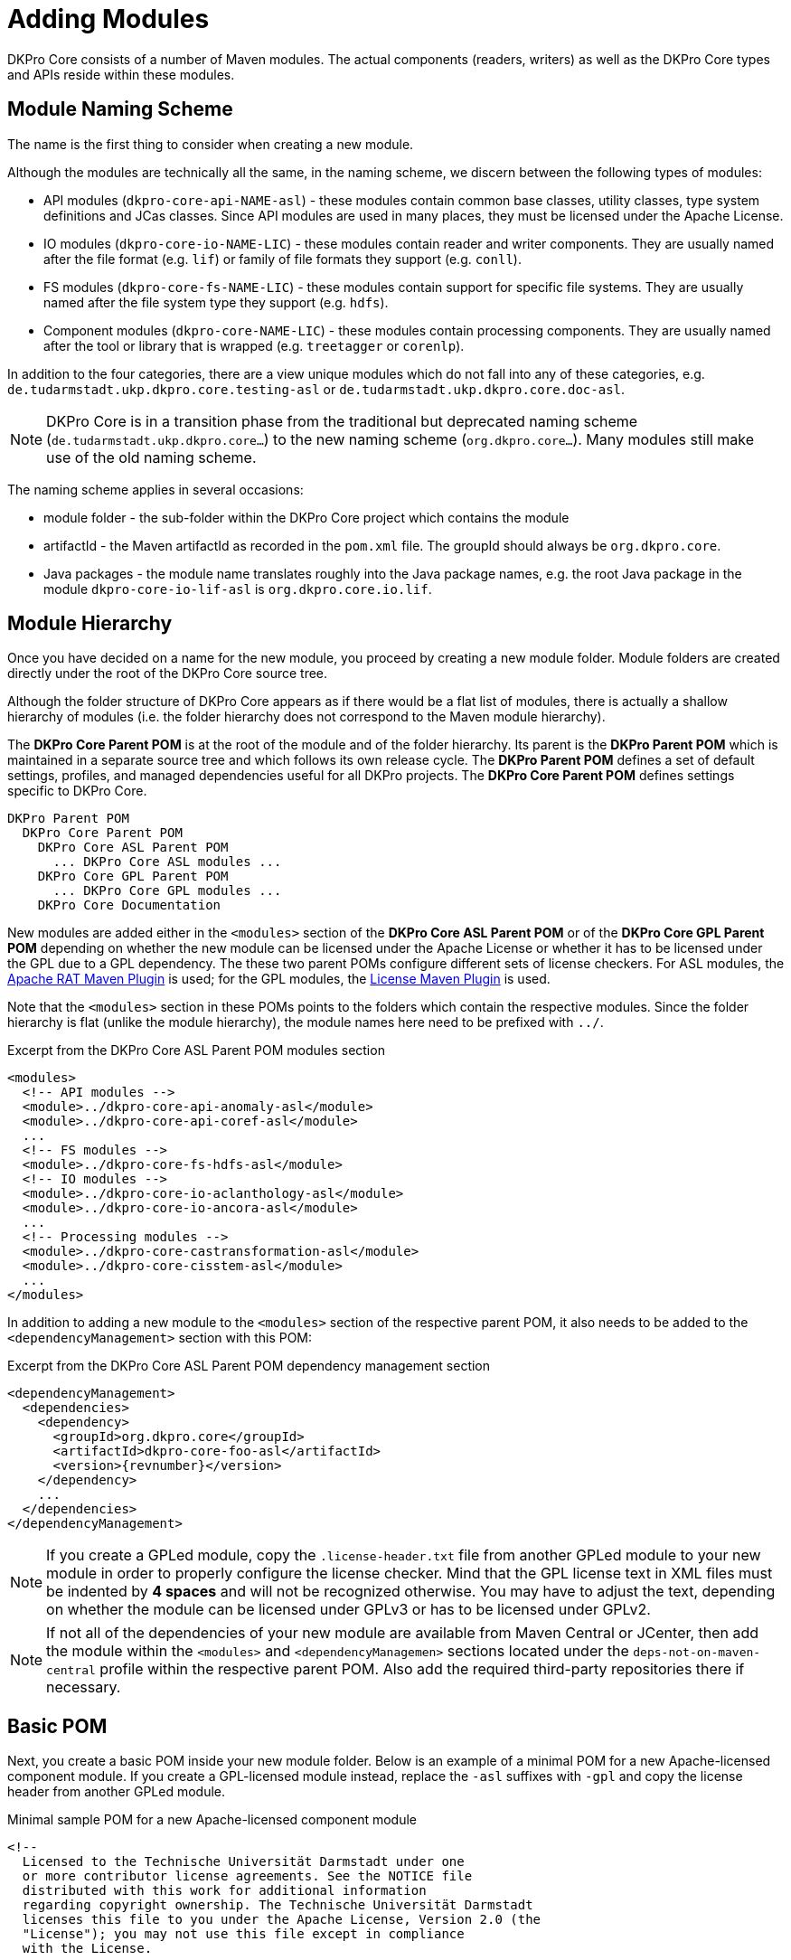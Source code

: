// Copyright 2017
// Ubiquitous Knowledge Processing (UKP) Lab
// Technische Universität Darmstadt
// 
// Licensed under the Apache License, Version 2.0 (the "License");
// you may not use this file except in compliance with the License.
// You may obtain a copy of the License at
// 
// http://www.apache.org/licenses/LICENSE-2.0
// 
// Unless required by applicable law or agreed to in writing, software
// distributed under the License is distributed on an "AS IS" BASIS,
// WITHOUT WARRANTIES OR CONDITIONS OF ANY KIND, either express or implied.
// See the License for the specific language governing permissions and
// limitations under the License.

[[sect_modules]]
= Adding Modules

DKPro Core consists of a number of Maven modules. The actual components (readers, writers) as
well as the DKPro Core types and APIs reside within these modules. 

== Module Naming Scheme

The name is the first thing to consider when creating a new module.

Although the modules are technically all the same, in the naming scheme, we discern between the
following types of modules:

* API modules (`dkpro-core-api-NAME-asl`) - these modules contain common base classes, utility
  classes, type system definitions and JCas classes. Since API modules are used in many places,
  they must be licensed under the Apache License.
* IO modules (`dkpro-core-io-NAME-LIC`) - these modules contain reader and writer components. They
  are usually named after the file format (e.g. `lif`) or family of file formats they support
  (e.g. `conll`).
* FS modules (`dkpro-core-fs-NAME-LIC`) - these modules contain support for specific file systems.
  They are usually named after the file system type they support (e.g. `hdfs`).
* Component modules (`dkpro-core-NAME-LIC`) - these modules contain processing components. 
  They are usually named after the tool or library that is wrapped (e.g. `treetagger` or `corenlp`).

In addition to the four categories, there are a view unique modules which do not fall into any
of these categories, e.g. `de.tudarmstadt.ukp.dkpro.core.testing-asl` or 
`de.tudarmstadt.ukp.dkpro.core.doc-asl`.

NOTE: DKPro Core is in a transition phase from the traditional but deprecated naming scheme
      (`de.tudarmstadt.ukp.dkpro.core...`) to the new naming scheme (`org.dkpro.core...`). Many modules
      still make use of the old naming scheme.

The naming scheme applies in several occasions:

* module folder - the sub-folder within the DKPro Core project which contains the module
* artifactId - the Maven artifactId as recorded in the `pom.xml` file. The groupId should always
  be `org.dkpro.core`.
* Java packages - the module name translates roughly into the Java package names, e.g. the root
  Java package in the module `dkpro-core-io-lif-asl` is `org.dkpro.core.io.lif`. 

== Module Hierarchy

Once you have decided on a name for the new module, you proceed by creating a new module folder.
Module folders are created directly under the root of the DKPro Core source tree.

Although the folder structure of DKPro Core appears as if there would be a flat list of modules,
there is actually a shallow hierarchy of modules (i.e. the folder hierarchy does not correspond
to the Maven module hierarchy).

The *DKPro Core Parent POM* is at the root of the module and of the folder hierarchy. Its parent
is the *DKPro Parent POM* which is maintained in a separate source tree and which follows its own
release cycle. The *DKPro Parent POM* defines a set of default settings, profiles, and managed
dependencies useful for all DKPro projects. The *DKPro Core Parent POM* defines settings specific
to DKPro Core.

```
DKPro Parent POM
  DKPro Core Parent POM
    DKPro Core ASL Parent POM
      ... DKPro Core ASL modules ...
    DKPro Core GPL Parent POM
      ... DKPro Core GPL modules ...
    DKPro Core Documentation
```

New modules are added either in the `<modules>` section of the *DKPro Core ASL Parent POM* or of the
*DKPro Core GPL Parent POM* depending on whether the new module can be licensed under the Apache License
or whether it has to be licensed under the GPL due to a GPL dependency. The these two parent POMs
configure different sets of license checkers. For ASL modules, the link:http://creadur.apache.org/rat/apache-rat-plugin/[Apache RAT Maven Plugin] is used; for the GPL modules, the link:http://code.mycila.com/license-maven-plugin/[License Maven Plugin] is used.

Note that the `<modules>` section in these POMs points to the folders which contain the respective
modules. Since the folder hierarchy is flat (unlike the module hierarchy), the module names here
need to be prefixed with `../`.

.Excerpt from the DKPro Core ASL Parent POM modules section
[source,xml,indent=0]
----
  <modules>
    <!-- API modules -->
    <module>../dkpro-core-api-anomaly-asl</module>
    <module>../dkpro-core-api-coref-asl</module>
    ...
    <!-- FS modules -->
    <module>../dkpro-core-fs-hdfs-asl</module>
    <!-- IO modules -->
    <module>../dkpro-core-io-aclanthology-asl</module>
    <module>../dkpro-core-io-ancora-asl</module>
    ...
    <!-- Processing modules -->
    <module>../dkpro-core-castransformation-asl</module>
    <module>../dkpro-core-cisstem-asl</module>
    ...
  </modules>
----

In addition to adding a new module to the `<modules>` section of the respective parent POM, it 
also needs to be added to the `<dependencyManagement>` section with this POM:

.Excerpt from the DKPro Core ASL Parent POM dependency management section
[source,xml,indent=0,subs="+attributes"]
----
  <dependencyManagement>
    <dependencies>
      <dependency>
        <groupId>org.dkpro.core</groupId>
        <artifactId>dkpro-core-foo-asl</artifactId>
        <version>{revnumber}</version>
      </dependency>
      ...
    </dependencies>
  </dependencyManagement>
----

NOTE: If you create a GPLed module, copy the `.license-header.txt` file from another GPLed module
      to your new module in order to properly configure the license checker. Mind that the GPL license
      text in XML files must be indented by *4 spaces* and will not be recognized otherwise. You may
      have to adjust the text, depending on whether the module can be licensed under GPLv3 or has to
      be licensed under GPLv2.

NOTE: If not all of the dependencies of your new module are available from Maven Central or
      JCenter, then add the module within the `<modules>` and `<dependencyManagemen>` sections located
      under the `deps-not-on-maven-central` profile within the respective parent POM. Also add the
      required third-party repositories there if necessary.

== Basic POM

Next, you create a basic POM inside your new module folder. Below is an example of a minimal
POM for a new Apache-licensed component module. If you create a GPL-licensed module instead,
replace the `-asl` suffixes with `-gpl` and copy the license header from another GPLed module.

.Minimal sample POM for a new Apache-licensed component module
[source,xml,indent=0,subs="+attributes"]
----
<!--
  Licensed to the Technische Universität Darmstadt under one
  or more contributor license agreements. See the NOTICE file
  distributed with this work for additional information
  regarding copyright ownership. The Technische Universität Darmstadt
  licenses this file to you under the Apache License, Version 2.0 (the
  "License"); you may not use this file except in compliance
  with the License.

  http://www.apache.org/licenses/LICENSE-2.0

  Unless required by applicable law or agreed to in writing, software
  distributed under the License is distributed on an "AS IS" BASIS,
  WITHOUT WARRANTIES OR CONDITIONS OF ANY KIND, either express or implied.
  See the License for the specific language governing permissions and
  limitations under the License.
-->
<project xmlns="http://maven.apache.org/POM/4.0.0" xmlns:xsi="http://www.w3.org/2001/XMLSchema-instance"
  xsi:schemaLocation="http://maven.apache.org/POM/4.0.0 http://maven.apache.org/xsd/maven-4.0.0.xsd">
  <modelVersion>4.0.0</modelVersion>
  <parent>
    <groupId>de.tudarmstadt.ukp.dkpro.core</groupId>
    <artifactId>de.tudarmstadt.ukp.dkpro.core-asl</artifactId>
    <version>{revnumber}</version>
    <relativePath>../dkpro-core-asl</relativePath>
  </parent>
  <groupId>org.dkpro.core</groupId>
  <artifactId>dkpro-core-foo-asl</artifactId>
  <packaging>jar</packaging>
  <name>DKPro Core ASL - Foo NLP Suite (v ${foo.version})</name>
  <properties>
    <foo.version>1.8.2</foo.version>
  </properties>
  <dependencies>
  </dependencies>
</project>
----

== Library Dependencies

In order to avoid unpleasant surprises, DKPro Core uses the Maven Dependency Plugin to check if
all dependencies used directly within the code of a module are also explicitly declared in the
module POM. If this is not the case, the automated builds fail (they run with `-DfailOnWarning`).
This means, you have to declare dependencies for all libraries that you are using directly 
from your code in the `<dependencies>` section. If a dependency is only required during testing,
it must be marked with `<scope>test</scope>`. Below, you find a few typical libraries used in many
modules. Note that there is no version defined for these dependencies. The versions for many
libraries used by multiple modules in DKPro Core are defined in the *DKPro Core Parent POM*.
Only libraries that are specific to a particular module, e.g. the specific NLP library wrapped,
should have their versions defined within the module POM.

.Typical dependencies section
[source,xml,indent=0,subs="+attributes"]
----
    <dependency>
      <groupId>org.apache.uima</groupId>
      <artifactId>uimaj-core</artifactId>
    </dependency>
    <dependency>
      <groupId>org.apache.uima</groupId>
      <artifactId>uimafit-core</artifactId>
    </dependency>
    <dependency>
      <groupId>org.apache.commons</groupId>
      <artifactId>commons-lang3</artifactId>
    </dependency>
    <dependency>
      <groupId>commons-io</groupId>
      <artifactId>commons-io</artifactId>
    </dependency>
    <dependency>
      <groupId>de.tudarmstadt.ukp.dkpro.core</groupId>
      <artifactId>de.tudarmstadt.ukp.dkpro.core.api.parameter-asl</artifactId>
    </dependency>
    <dependency>
      <groupId>junit</groupId>
      <artifactId>junit</artifactId>
      <scope>test</scope>
    </dependency>
    <dependency>
      <groupId>de.tudarmstadt.ukp.dkpro.core</groupId>
      <artifactId>de.tudarmstadt.ukp.dkpro.core.testing-asl</artifactId>
      <scope>test</scope>
    </dependency>
----

You may notice the `foo.version` property in the minimal POM example above. This property should
be used to set the version of wrapped NLP library. It should appear in the name of the module
as well as in the specific dependency for the wrapped library.

.Typical dependencies section
[source,xml,indent=0,subs="+attributes"]
----
    <dependency>
      <groupId>org.foo.nlp</groupId>
      <artifactId>foo-nlp-suite</artifactId>
      <version>${foo.version}</version>
    </dependency>
----

== Model Dependencies

When you package models for your new component, they need a special treatment in the POM. First, 
although it is a good idea to create unit tests based on the models, most often you do not want
to download all models and run all unit tests during a normal developer build (some models are
very large any may quickly fill up your hard disk). Second, the Maven Dependency Plugin is unable
to detect that your code or tests make use of the models and it needs to be configured in a 
special way to allow the build to pass even though it considers the model dependencies as
unnecessary.

So assuming you have a model for your component, then first add it to the `<dependencyManagemen>`
section of the POM - here you specify the version but not the scope. All models you have get
added to this section, irrespective of whether you want to use them for testing or not.

[source,xml,indent=0,subs="+attributes"]
----
  <dependencyManagement>
    <dependencies>
      <dependency>
        <groupId>de.tudarmstadt.ukp.dkpro.core</groupId>
        <artifactId>de.tudarmstadt.ukp.dkpro.core.opennlp-model-tagger-en-maxent</artifactId>
        <version>20120616.1</version>
      </dependency>
    </dependencies>
  </dependencyManagement>      
----

If you also want to use the model for testing, then you add it also to the `<dependencies>` section
of the POM. Here you specify the scope but not the version. Then you also have to configure the
Maven Dependency Plugin to accept the presence of the dependency.

[source,xml,indent=0,subs="+attributes"]
----
  <dependencies>
    <dependency>
      <groupId>de.tudarmstadt.ukp.dkpro.core</groupId>
      <artifactId>de.tudarmstadt.ukp.dkpro.core.opennlp-model-tagger-en-maxent</artifactId>
      <scope>test</scope>
    </dependency>
  <dependencies>    
  <build>
    <pluginManagement>
      <plugins>
        <plugin>
          <groupId>org.apache.maven.plugins</groupId>
          <artifactId>maven-dependency-plugin</artifactId>
          <configuration>
            <usedDependencies>
              <!-- Models not detected by byte-code analysis -->
              <usedDependency>de.tudarmstadt.ukp.dkpro.core:de.tudarmstadt.ukp.dkpro.core.opennlp-model-tagger-en-maxent</usedDependency>
            </usedDependencies>
          </configuration>
        </plugin>
      </plugins>
    </pluginManagement>
  </build>
----

As said before, if you have many models for your component, it is a good idea to use only a small
set for regular testing. If you want to create tests for additional models or even for all of
your models, then it is best to add the dependencies for these under a profile called `use-full-resources`.
This profile is enabled for automated builds or can be enabled on demand by developers who wish
to run all tests. In the example below, we add an additional test dependency on a German model
if the profile `use-full-resources` is enabled. Note that the Maven Dependency Plugin is also again
configured within the profile and that the `combine.children="append"` parameter is used to merge
the configuration with the one already present for the default build.

[source,xml,indent=0,subs="+attributes"]
----
  <profiles>
    <profile>
      <id>use-full-resources</id>
      <dependencies>
        <dependency>
          <groupId>de.tudarmstadt.ukp.dkpro.core</groupId>
          <artifactId>de.tudarmstadt.ukp.dkpro.core.opennlp-model-tagger-de-maxent</artifactId>
          <scope>test</scope>
        </dependency>
      </dependencies>
      <build>
        <pluginManagement>
          <plugins>
            <plugin>
              <groupId>org.apache.maven.plugins</groupId>
              <artifactId>maven-dependency-plugin</artifactId>
              <configuration>
                <usedDependencies combine.children="append">
                  <!-- Models not detected by byte-code analysis -->
                  <usedDependency>de.tudarmstadt.ukp.dkpro.core:de.tudarmstadt.ukp.dkpro.core.opennlp-model-tagger-de-maxent</usedDependency>
                </usedDependencies>
              </configuration>
            </plugin>
          </plugins>
        </pluginManagement>
      </build>
    </profile>
  </profiles>
----

To conditionally run a test only if the required model is enabled, you can use the `AssumeResource`
class from the DKPro Core testing module.

[source,java,indent=0]
----
AssumeResource.assumeResource(OpenNlpPosTagger.class, "tagger", language, variant);
----

== LICENSE.txt

Every module must contain a file called `LICENSE.txt` at its root which contains the license text.
Copy this file from another Apache-licensed or GPL-licensed module (again check if you need to
use GPLv2 or v3). If this file is not present, the build will fail.

== NOTICE.txt

If the module contains code or resources from a third party (e.g. a source or test file which you
copied from some other code repository or obtained from some website), then you need to add a
file called `NOTICE.txt` next to the `LICENSE.txt` file. For every third-party file (or set of files
if mutiple files were obtained from the same source under the same conditions), the `NOTICE.txt`
must contain a statement which allows to identify the files, identify from where these files were
obtained, and contain a copyright and license statement. Check the license of the original files
for whether you have to include the full license text and potentially some specific attribution
(possibly from an upstream `NOTICE` file).


